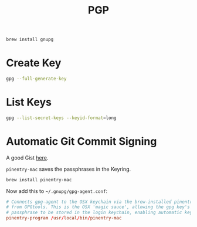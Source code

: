 #+TITLE: PGP

#+begin_src sh
  brew install gnupg
#+end_src

* Create Key

  #+begin_src sh
    gpg --full-generate-key
  #+end_src

* List Keys

  #+begin_src sh
    gpg --list-secret-keys --keyid-format=long
  #+end_src

* Automatic Git Commit Signing

  A good Gist [[https://gist.github.com/bmhatfield/cc21ec0a3a2df963bffa3c1f884b676b][here]].

  =pinentry-mac= saves the passphrases in the Keyring.

  #+begin_src sh
    brew install pinentry-mac
  #+end_src

  Now add this to =~/.gnupg/gpg-agent.conf=:

  #+begin_src conf
    # Connects gpg-agent to the OSX keychain via the brew-installed pinentry program
    # from GPGtools. This is the OSX 'magic sauce', allowing the gpg key's
    # passphrase to be stored in the login keychain, enabling automatic key signing.
    pinentry-program /usr/local/bin/pinentry-mac
  #+end_src
